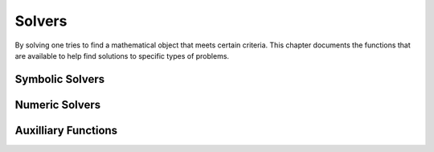 =======
Solvers
=======

By solving one tries to find a mathematical object that meets certain
criteria. This chapter documents the functions that are available to
help find solutions to specific types of problems.

Symbolic Solvers
----------------


.. function:: Solve(eq, var)

   solve an equation

   :param eq: equation to solve
   :param var: variable to solve for

   This command tries to solve an equation. If {eq} does not contain
   the  {==} operator, it is assumed that the user wants to solve :math:`eq
   ==  0`. The result is a list of equations of the form {var ==
   value}, each  representing a solution of the given equation. The
   {Where} operator  can be used to substitute this solution in
   another expression. If the  given equation {eq} does not have any
   solutions, or if {Solve} is  unable to find any, then an empty list
   is returned.    The current implementation is far from perfect. In
   particular, the  user should keep the following points in mind:


.. function:: OldSolve(eq, var)

   old version of {Solve}

   :param eq: single identity equation
   :param var: single variable
   :param eqlist: list of identity equations
   :param varlist: list of variables

   This is an older version of {Solve}. It is retained for two
   reasons. The first one is philosophical: it is good to have
   multiple  algorithms available. The second reason is more
   practical: the newer  version cannot handle systems of equations,
   but {OldSolve} can.    This command tries to solve one or more
   equations. Use the first form  to solve a single equation and the
   second one for systems of  equations.    The first calling sequence
   solves the equation "eq" for the variable  "var". Use the {==}
   operator to form the equation.  The value of "var" which satisfies
   the equation, is returned. Note  that only one solution is found
   and returned.    To solve a system of equations, the second form
   should be used. It  solves the system of equations contained in the
   list "eqlist" for  the variables appearing in the list "varlist". A
   list of results is  returned, and each result is a list containing
   the values of the  variables in "varlist". Again, at most a single
   solution is  returned.    The task of solving a single equation is
   simply delegated to {SuchThat}. Multiple equations are solved
   recursively:  firstly, an equation is sought in which one of the
   variables occurs  exactly once; then this equation is solved with
   {SuchThat}; and finally the solution is substituted in the  other
   equations by {Eliminate} decreasing the number  of equations by
   one. This suffices for all linear equations and a  large group of
   simple nonlinear equations.

   :Example:

   ::

      In> OldSolve(a+x*y==z,x)
      Out> (z-a)/y;
      In> OldSolve({a*x+y==0,x+z==0},{x,y})
      Out> {{-z,z*a}};
      This means that "x = (z-a)/y" is a solution of the first equation
      and that "x = -z", "y = z*a" is a solution of the systems of
      equations in the second command.
      An example which {OldSolve} cannot solve:
      In> OldSolve({x^2-x == y^2-y,x^2-x == y^3+y},{x,y});
      Out> {};


   .. seealso:: :func:`Solve`, :func:`SuchThat`, :func:`Eliminate`, :func:`PSolve`, :func:`==`


.. function:: SuchThat(expr, var)

   special purpose solver

   :param expr: expression to make zero
   :param var: variable (or subexpression) to solve for

   This functions tries to find a value of the variable "var" which
   makes the expression "expr" zero. It is also possible to pass a
   subexpression as "var", in which case {SuchThat}  will try to solve
   for that subexpression.    Basically, only expressions in which
   "var" occurs only once are  handled; in fact, {SuchThat} may even
   give wrong  results if the variables occurs more than once. This is
   a consequence  of the implementation, which repeatedly applies the
   inverse of the top  function until the variable "var" is reached.

   :Example:

   ::

      In> SuchThat(a+b*x, x)
      Out> (-a)/b;
      In> SuchThat(Cos(a)+Cos(b)^2, Cos(b))
      Out> Cos(a)^(1/2);
      In> A:=Expand(a*x+b*x+c, x)
      Out> (a+b)*x+c;
      In> SuchThat(A, x)
      Out> (-c)/(a+b);


   .. seealso:: :func:`Solve`, :func:`OldSolve`, :func:`Subst`, :func:`Simplify`


.. function:: Eliminate(var, value, expr)

   substitute and simplify

   :param var: variable (or subexpression) to substitute
   :param value: new value of "var"
   :param expr: expression in which the substitution should take place

   This function uses {Subst} to replace all instances  of the
   variable (or subexpression) "var" in the expression "expr"  with
   "value", calls {Simplify} to simplify the  resulting expression,
   and returns the result.

   :Example:

   ::

      In> Subst(Cos(b), c) (Sin(a)+Cos(b)^2/c)
      Out> Sin(a)+c^2/c;
      In> Eliminate(Cos(b), c, Sin(a)+Cos(b)^2/c)
      Out> Sin(a)+c;


   .. seealso:: :func:`SuchThat`, :func:`Subst`, :func:`Simplify`


.. function:: PSolve(poly, var)

   solve a polynomial equation

   :param poly: a polynomial in "var"
   :param var: a variable

   This commands returns a list containing the roots of "poly",
   considered as a polynomial in the variable "var". If there is only
   one root, it is not returned as a one-entry list but just by
   itself. A double root occurs twice in the result, and similarly for
   roots of higher multiplicity. All polynomials of degree up to 4 are
   handled.

   :Example:

   ::

      In> PSolve(b*x+a,x)
      Out> -a/b;
      In> PSolve(c*x^2+b*x+a,x)
      Out> {(Sqrt(b^2-4*c*a)-b)/(2*c),(-(b+
      Sqrt(b^2-4*c*a)))/(2*c)};


   .. seealso:: :func:`Solve`, :func:`Factor`


.. function:: MatrixSolve(A,b)

   solve a system of equations

   :param A: coefficient matrix
   :param b: row vector

   {MatrixSolve} solves the matrix equations {A*x = b} using Gaussian
   Elimination  with Backward substitution. If your matrix is
   triangular or diagonal, it will  be recognized as such and a faster
   algorithm will be used.

   :Example:

   ::

      In> A:={{2,4,-2,-2},{1,2,4,-3},{-3,-3,8,-2},{-1,1,6,-3}};
      Out> {{2,4,-2,-2},{1,2,4,-3},{-3,-3,8,-2},{-1,1,6,-3}};
      In> b:={-4,5,7,7};
      Out> {-4,5,7,7};
      In> MatrixSolve(A,b);
      Out> {1,2,3,4};
      Numeric solvers


Numeric Solvers
---------------


.. function:: Newton(expr, var, initial, accuracy)

   solve an equation numerically with Newton's method

   :param expr: an expression to find a zero for
   :param var: free variable to adjust to find a zero
   :param initial: initial value for "var" to use in the search
   :param accuracy: minimum required accuracy of the result
   :param min: minimum value for "var" to use in the search
   :param max: maximum value for "var" to use in the search

   This function tries to numerically find a zero of the expression
   {expr}, which should depend only on the variable {var}. It uses
   the value {initial} as an initial guess.    The function will
   iterate using Newton's method until it estimates  that it has come
   within a distance {accuracy} of the correct  solution, and then it
   will return its best guess. In particular, it  may loop forever if
   the algorithm does not converge.    When {min} and {max} are
   supplied, the Newton iteration takes them  into account by
   returning {Fail} if it failed to find a root in  the given range.
   Note this doesn't mean there isn't a root, just  that this
   algorithm failed to find it due to the trial values  going outside
   of the bounds.

   :Example:

   ::

      In> Newton(Sin(x),x,3,0.0001)
      Out> 3.1415926535;
      In> Newton(x^2-1,x,2,0.0001,-5,5)
      Out> 1;
      In> Newton(x^2+1,x,2,0.0001,-5,5)
      Out> Fail;


   .. seealso:: :func:`Solve`, :func:`NewtonNum`


.. function:: FindRealRoots(p)

   find the real roots of a polynomial

   :param p: a polynomial in {x}

   Return a list with the real roots of :math:`p`. It tries to find the
   real-valued  roots, and thus requires numeric floating point
   calculations. The precision  of the result can be improved by
   increasing the calculation precision.

   :Example:

   ::

      In> p:=Expand((x+3.1)^5*(x-6.23))
      Out> x^6+9.27*x^5-0.465*x^4-300.793*x^3-
      1394.2188*x^2-2590.476405*x-1783.5961073;
      In> FindRealRoots(p)
      Out> {-3.1,6.23};


   .. seealso:: :func:`SquareFree`, :func:`NumRealRoots`, :func:`MinimumBound`, :func:`MaximumBound`, :func:`Factor`


.. function:: NumRealRoots(p)

   return the number of real roots of a polynomial

   :param p: a polynomial in ``x``

   Returns the number of real roots of a polynomial :math:`p`.  The
   polynomial must use the variable ``x`` and no other variables.

   :Example:

   ::

      In> NumRealRoots(x^2-1)
      Out> 2;
      In> NumRealRoots(x^2+1)
      Out> 0;


   .. seealso:: :func:`FindRealRoots`, :func:`SquareFree`, :func:`MinimumBound`, :func:`MaximumBound`, :func:`Factor`


.. function:: MinimumBound(p)

   return lower bounds on the absolute values of real roots of a polynomial

   :param p: a polynomial in :math:`x`

   Return minimum and maximum bounds for the absolute values of the
   real  roots of a polynomial {p}. The polynomial has to be converted
   to one with  rational coefficients first, and be made square-free.
   The polynomial must use the variable {x}.

   :Example:

   ::

      In> p:=SquareFree(Rationalize((x-3.1)*(x+6.23)))
      Out> (-40000*x^2-125200*x+772520)/870489;
      In> MinimumBound(p)
      Out> 5000000000/2275491039;
      In> N(%)
      Out> 2.1973279236;
      In> MaximumBound(p)
      Out> 10986639613/1250000000;
      In> N(%)
      Out> 8.7893116904;


   .. seealso:: :func:`SquareFree`, :func:`NumRealRoots`, :func:`FindRealRoots`, :func:`Factor`

Auxilliary Functions
--------------------

.. function:: infix Where(expr, x==v)

   substitute result into expression

   :param expr: expression to evaluate
   :param x: variable to set
   :param v: value to substitute for variable

   The operator :func:`Where` fills in values for variables, in its simplest
   form.  It accepts sets of variable/value pairs defined as ``var1==val1 And
   var2==val2 And ...``    and fills in the corresponding values. Lists of value
   pairs are also possible, as: ``{var1==val1 And var2==val2, var1==val3 And
   var2==val4}``. These values might be obtained through :func:`Solve`.

   :Example:

   ::

      In> x^2+y^2 Where x==2
      Out> y^2+4;
      In> x^2+y^2 Where x==2 And y==3
      Out> 13;
      In> x^2+y^2 Where {x==2 And y==3}
      Out> {13};
      In> x^2+y^2 Where {x==2 And y==3,x==4 And y==5}
      Out> {13,41};


   .. seealso:: :func:`Solve`, :func:`AddTo`

.. function:: infix AddTo(eq1,eq2)

   add an equation to a set of equations or set of set of equations

   :param eq: (set of) set of equations

   Given two (sets of) sets of equations, the command AddTo combines
   multiple sets of equations into one.     A list {a,b} means that a
   is a solution, OR b is a solution.  AddTo then acts as a AND
   operation:           (a or b) and (c or d) =>          (a or b)
   Addto (c or d) =>          (a and c) or (a and d) or (b and c)
   or (b and d)    This function is useful for adding an identity to
   an already  existing set of equations. Suppose a solve command
   returned  {a>=0 And x==a,a<0 And x== -a} from an expression
   x==Abs(a),  then a new identity a==2 could be added as follows:
   In> a==2 AddTo {a>=0 And x==a,a<0 And x== -a}         Out> {a==2
   And a>=0 And x==a,a==2 And a<0           And x== -a};    Passing
   this set of set of identities back to solve, solve  should
   recognize that the second one is not a possibility  any more, since
   a==2 And a<0 can never be true at the same time.

   :Example:

   ::

      In> {A==2,c==d} AddTo {b==3 And d==2}
      Out> {A==2 And b==3 And d==2,c==d
      And b==3 And d==2};
      In> {A==2,c==d} AddTo {b==3, d==2}
      Out> {A==2 And b==3,A==2 And d==2,c==d
      And b==3,c==d And d==2};


   .. seealso:: :func:`Where`, :func:`Solve`

